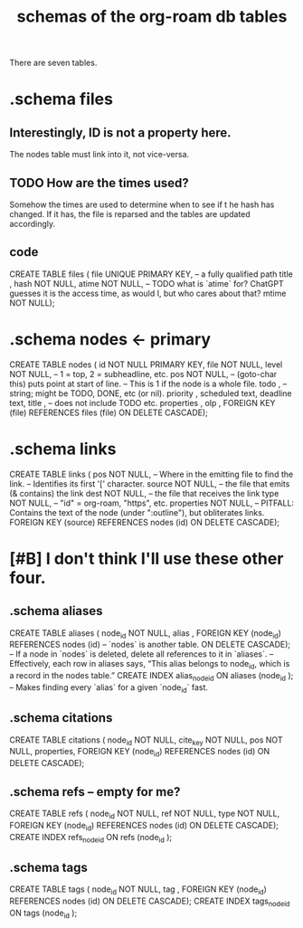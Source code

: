 :PROPERTIES:
:ID:       179412a6-0c6b-4207-b682-f4199f4b4b70
:END:
#+title: schemas of the org-roam db tables
There are seven tables.
* .schema files
** Interestingly, ID is not a property here.
   The nodes table must link into it, not vice-versa.
** TODO How are the times used?
   Somehow the times are used to determine when to see if t he hash has changed. If it has, the file is reparsed and the tables are updated accordingly.
** code
   CREATE TABLE files (
     file UNIQUE PRIMARY KEY, -- a fully qualified path
     title ,
     hash NOT NULL,
     atime NOT NULL, -- TODO what is `atime` for? ChatGPT guesses it is the access time, as would I, but who cares about that?
     mtime NOT NULL);
* .schema nodes <- primary
  CREATE TABLE nodes (
    id NOT NULL PRIMARY KEY,
    file NOT NULL,
    level NOT NULL, -- 1 = top, 2 = subheadline, etc.
    pos NOT NULL, -- (goto-char this) puts point at start of line.
                  -- This is 1 if the node is a whole file.
    todo , -- string; might be TODO, DONE, etc (or nil).
    priority ,
    scheduled text,
    deadline text,
    title , -- does not include TODO etc.
    properties ,
    olp ,
    FOREIGN KEY (file) REFERENCES files (file)
      ON DELETE CASCADE);
* .schema links
:PROPERTIES:
:ID:       bc728b0c-b110-4781-87ea-ef511ab7be09
:END:
  CREATE TABLE links (
    pos NOT NULL, -- Where in the emitting file to find the link.
                  -- Identifies its first '[' character.
    source NOT NULL, -- the file that emits (& contains) the link
    dest NOT NULL, -- the file that receives the link
    type NOT NULL, -- "id" = org-roam, "https", etc.
    properties NOT NULL, -- PITFALL: Contains the text of the node (under ":outline"), but obliterates links.
    FOREIGN KEY (source) REFERENCES nodes (id)
      ON DELETE CASCADE);
* [#B] I don't think I'll use these other four.
** .schema aliases
   CREATE TABLE aliases (
     node_id NOT NULL,
     alias ,
     FOREIGN KEY (node_id)
       REFERENCES nodes (id) -- `nodes` is another table.
       ON DELETE CASCADE);   -- If a node in `nodes` is deleted, delete all references to it in `aliases`.
     -- Effectively, each row in aliases says, “This alias belongs to node_id, which is a record in the nodes table.”
   CREATE INDEX alias_node_id ON aliases (node_id );
     -- Makes finding every `alias` for a given `node_id` fast.
** .schema citations
   CREATE TABLE citations (
     node_id NOT NULL,
     cite_key NOT NULL,
     pos NOT NULL,
     properties,
     FOREIGN KEY (node_id) REFERENCES nodes (id)
       ON DELETE CASCADE);
** .schema refs -- empty for me?
   CREATE TABLE refs (
     node_id NOT NULL,
     ref NOT NULL,
     type NOT NULL,
     FOREIGN KEY (node_id) REFERENCES nodes (id)
       ON DELETE CASCADE);
   CREATE INDEX refs_node_id ON refs (node_id );
** .schema tags
   CREATE TABLE tags (
     node_id NOT NULL,
     tag ,
     FOREIGN KEY (node_id) REFERENCES nodes (id)
       ON DELETE CASCADE);
   CREATE INDEX tags_node_id ON tags (node_id );
